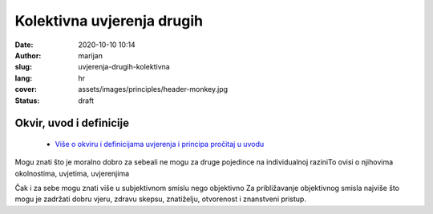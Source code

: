 ############################
Kolektivna uvjerenja drugih
############################

:date: 2020-10-10 10:14
:author: marijan
:slug: uvjerenja-drugih-kolektivna
:lang: hr
:cover: assets/images/principles/header-monkey.jpg
:status: draft

Okvir, uvod i definicije
****************************

 - `Više o okviru i definicijama uvjerenja i principa pročitaj u uvodu`_

.. _Više o okviru i definicijama uvjerenja i principa pročitaj u uvodu: {filename}/pages/principi/okvir-uvod.rst


Mogu znati što je moralno dobro za sebeali ne mogu za druge pojedince na
individualnoj raziniTo ovisi o njihovima okolnostima, uvjetima, uvjerenjima

Čak i za sebe mogu znati više u subjektivnom smislu nego objektivno Za
približavanje objektivnog smisla najviše što mogu je zadržati dobru vjeru,
zdravu skepsu, znatiželju, otvorenost i znanstveni pristup.
